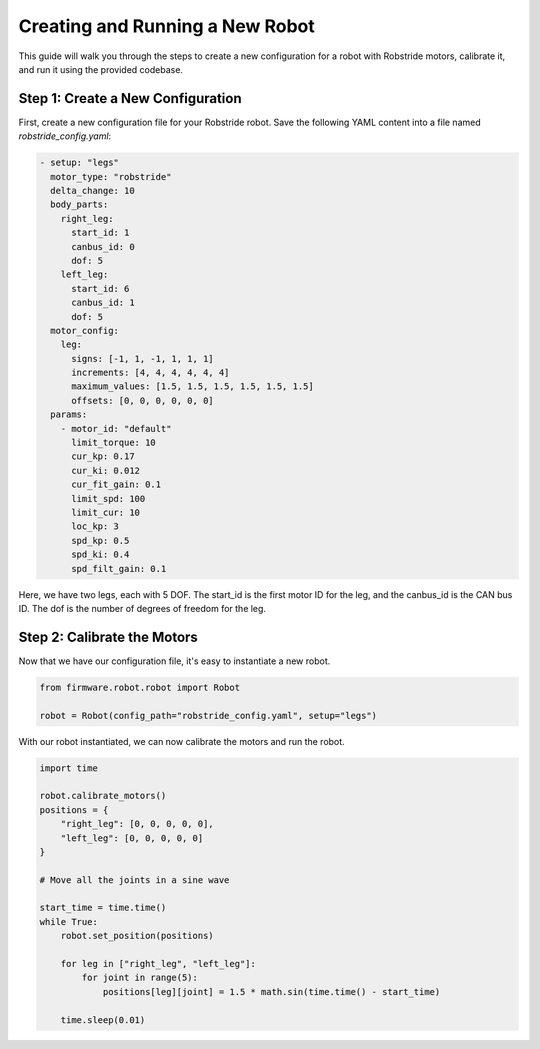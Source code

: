 Creating and Running a New Robot
==========================================

This guide will walk you through the steps to create a new configuration for a robot with Robstride motors, calibrate it, and run it using the provided codebase.

Step 1: Create a New Configuration
----------------------------------

First, create a new configuration file for your Robstride robot. Save the following YAML content into a file named `robstride_config.yaml`:

.. code-block:: yaml

  - setup: "legs"
    motor_type: "robstride"
    delta_change: 10
    body_parts:
      right_leg:
        start_id: 1
        canbus_id: 0
        dof: 5
      left_leg:
        start_id: 6
        canbus_id: 1
        dof: 5
    motor_config:
      leg:
        signs: [-1, 1, -1, 1, 1, 1]
        increments: [4, 4, 4, 4, 4, 4]
        maximum_values: [1.5, 1.5, 1.5, 1.5, 1.5, 1.5]
        offsets: [0, 0, 0, 0, 0, 0]
    params:
      - motor_id: "default"
        limit_torque: 10
        cur_kp: 0.17
        cur_ki: 0.012
        cur_fit_gain: 0.1
        limit_spd: 100
        limit_cur: 10
        loc_kp: 3
        spd_kp: 0.5
        spd_ki: 0.4
        spd_filt_gain: 0.1

Here, we have two legs, each with 5 DOF. The start_id is the first motor ID for the leg, and the canbus_id is the CAN bus ID. The dof is the number of degrees of freedom for the leg.

Step 2: Calibrate the Motors
----------------------------

Now that we have our configuration file, it's easy to instantiate a new robot. 

.. code-block:: python

    from firmware.robot.robot import Robot

    robot = Robot(config_path="robstride_config.yaml", setup="legs")

With our robot instantiated, we can now calibrate the motors and run the robot.

.. code-block:: python
    
    import time

    robot.calibrate_motors()
    positions = {
        "right_leg": [0, 0, 0, 0, 0],
        "left_leg": [0, 0, 0, 0, 0]
    }

    # Move all the joints in a sine wave

    start_time = time.time()
    while True:
        robot.set_position(positions)

        for leg in ["right_leg", "left_leg"]:
            for joint in range(5):
                positions[leg][joint] = 1.5 * math.sin(time.time() - start_time)
        
        time.sleep(0.01)

